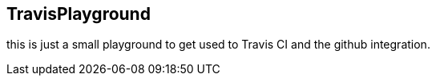 == TravisPlayground

this is just a small playground to get used to Travis CI and the github integration.
